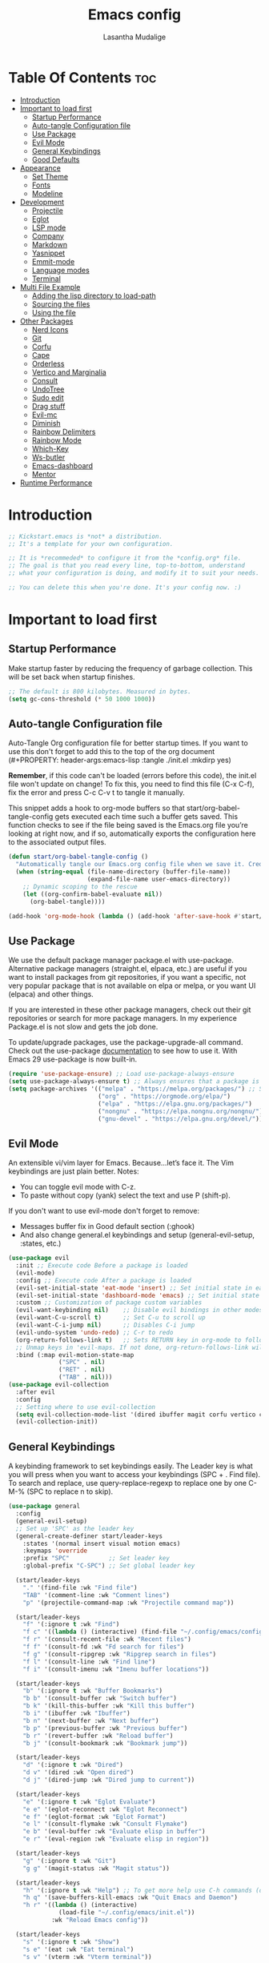 #+Title: Emacs config
#+Author: Lasantha Mudalige
#+Description: A starting point for Gnu Emacs with good defaults and packages that most people may want to use.
#+PROPERTY: header-args:emacs-lisp :tangle ./init.el :mkdirp yes
#+Startup: showeverything
#+Options: toc:2

* Table Of Contents :toc:
- [[#introduction][Introduction]]
- [[#important-to-load-first][Important to load first]]
  - [[#startup-performance][Startup Performance]]
  - [[#auto-tangle-configuration-file][Auto-tangle Configuration file]]
  - [[#use-package][Use Package]]
  - [[#evil-mode][Evil Mode]]
  - [[#general-keybindings][General Keybindings]]
  - [[#good-defaults][Good Defaults]]
- [[#appearance][Appearance]]
  - [[#set-theme][Set Theme]]
  - [[#fonts][Fonts]]
  - [[#modeline][Modeline]]
- [[#development][Development]]
  - [[#projectile][Projectile]]
  - [[#eglot][Eglot]]
  - [[#lsp-mode][LSP mode]]
  - [[#company][Company]]
  - [[#markdown][Markdown]]
  - [[#yasnippet][Yasnippet]]
  - [[#emmit-mode][Emmit-mode]]
  - [[#language-modes][Language modes]]
  - [[#terminal][Terminal]]
- [[#multi-file-example][Multi File Example]]
  - [[#adding-the-lisp-directory-to-load-path][Adding the lisp directory to load-path]]
  - [[#sourcing-the-files][Sourcing the files]]
  - [[#using-the-file][Using the file]]
- [[#other-packages][Other Packages]]
  - [[#nerd-icons][Nerd Icons]]
  - [[#git][Git]]
  - [[#corfu][Corfu]]
  - [[#cape][Cape]]
  - [[#orderless][Orderless]]
  - [[#vertico-and-marginalia][Vertico and Marginalia]]
  - [[#consult][Consult]]
  - [[#undotree][UndoTree]]
  - [[#sudo-edit][Sudo edit]]
  - [[#drag-stuff][Drag stuff]]
  - [[#evil-mc][Evil-mc]]
  - [[#diminish][Diminish]]
  - [[#rainbow-delimiters][Rainbow Delimiters]]
  - [[#rainbow-mode][Rainbow Mode]]
  - [[#which-key][Which-Key]]
  - [[#ws-butler][Ws-butler]]
  - [[#emacs-dashboard][Emacs-dashboard]]
  - [[#mentor][Mentor]]
- [[#runtime-performance][Runtime Performance]]

* Introduction
#+begin_src emacs-lisp
    ;; Kickstart.emacs is *not* a distribution.
    ;; It's a template for your own configuration.

    ;; It is *recommeded* to configure it from the *config.org* file.
    ;; The goal is that you read every line, top-to-bottom, understand
    ;; what your configuration is doing, and modify it to suit your needs.

    ;; You can delete this when you're done. It's your config now. :)
#+end_src

* Important to load first
** Startup Performance
Make startup faster by reducing the frequency of garbage collection. This will be set back when startup finishes.
#+begin_src emacs-lisp
    ;; The default is 800 kilobytes. Measured in bytes.
    (setq gc-cons-threshold (* 50 1000 1000))
#+end_src

** Auto-tangle Configuration file
Auto-Tangle Org configuration file for better startup times.
If you want to use this don't forget to add this to the top of the org document (#+PROPERTY: header-args:emacs-lisp :tangle ./init.el :mkdirp yes)

*Remember*, if this code can't be loaded (errors before this code), the init.el file won't update on change!
To fix this, you need to find this file (C-x C-f), fix the error and press C-c C-v t to tangle it manually.

This snippet adds a hook to org-mode buffers so that start/org-babel-tangle-config gets executed each time such a buffer gets saved.
This function checks to see if the file being saved is the Emacs.org file you’re looking at right now, and if so,
automatically exports the configuration here to the associated output files.
#+begin_src emacs-lisp
    (defun start/org-babel-tangle-config ()
      "Automatically tangle our Emacs.org config file when we save it. Credit to Emacs From Scratch for this one!"
      (when (string-equal (file-name-directory (buffer-file-name))
                          (expand-file-name user-emacs-directory))
        ;; Dynamic scoping to the rescue
        (let ((org-confirm-babel-evaluate nil))
          (org-babel-tangle))))

    (add-hook 'org-mode-hook (lambda () (add-hook 'after-save-hook #'start/org-babel-tangle-config)))
#+end_src

** Use Package
We use the default package manager package.el with use-package. Alternative package managers (straight.el, elpaca, etc.) are useful if you want to
install packages from git repositories, if you want a specific, not very popular package that is not available on elpa or melpa,
or you want UI (elpaca) and other things.

If you are interested in these other package managers, check out their git repositories or search for more package managers.
In my experience Package.el is not slow and gets the job done.

To update/upgrade packages, use the package-upgrade-all command.
Check out the use-package [[https://www.gnu.org/software/emacs/manual/use-package.html][documentation]] to see how to use it.
With Emacs 29 use-package is now built-in.
#+begin_src emacs-lisp
        (require 'use-package-ensure) ;; Load use-package-always-ensure
        (setq use-package-always-ensure t) ;; Always ensures that a package is installed
        (setq package-archives '(("melpa" . "https://melpa.org/packages/") ;; Sets default package repositories
                                 ("org" . "https://orgmode.org/elpa/")
                                 ("elpa" . "https://elpa.gnu.org/packages/")
                                 ("nongnu" . "https://elpa.nongnu.org/nongnu/") ;; For Eat Terminal
                                 ("gnu-devel" . "https://elpa.gnu.org/devel/")))
#+end_src

#+RESULTS:
: ((melpa . https://melpa.org/packages/) (org . https://orgmode.org/elpa/) (elpa . https://elpa.gnu.org/packages/) (nongnu . https://elpa.nongnu.org/nongnu/) (gnu-devel . https://elpa.gnu.org/devel/))

** Evil Mode
An extensible vi/vim layer for Emacs. Because…let’s face it. The Vim keybindings are just plain better.
Notes:
- You can toggle evil mode with C-z.
- To paste without copy (yank) select the text and use P (shift-p).

If you don't want to use evil-mode don't forget to remove:
- Messages buffer fix in Good default section (:ghook)
- And also change general.el keybindings and setup (general-evil-setup, :states, etc.)
#+begin_src emacs-lisp
    (use-package evil
      :init ;; Execute code Before a package is loaded
      (evil-mode)
      :config ;; Execute code After a package is loaded
      (evil-set-initial-state 'eat-mode 'insert) ;; Set initial state in eat terminal to insert mode
      (evil-set-initial-state 'dashboard-mode 'emacs) ;; Set initial state in dashboard to emacs mode
      :custom ;; Customization of package custom variables
      (evil-want-keybinding nil)    ;; Disable evil bindings in other modes (It's not consistent and not good)
      (evil-want-C-u-scroll t)      ;; Set C-u to scroll up
      (evil-want-C-i-jump nil)      ;; Disables C-i jump
      (evil-undo-system 'undo-redo) ;; C-r to redo
      (org-return-follows-link t)   ;; Sets RETURN key in org-mode to follow links
      ;; Unmap keys in 'evil-maps. If not done, org-return-follows-link will not work
      :bind (:map evil-motion-state-map
                  ("SPC" . nil)
                  ("RET" . nil)
                  ("TAB" . nil)))
    (use-package evil-collection
      :after evil
      :config
      ;; Setting where to use evil-collection
      (setq evil-collection-mode-list '(dired ibuffer magit corfu vertico consult))
      (evil-collection-init))
#+end_src

** General Keybindings
A keybinding framework to set keybindings easily.
The Leader key is what you will press when you want to access your keybindings (SPC + . Find file).
To search and replace, use query-replace-regexp to replace one by one C-M-% (SPC to replace n to skip).
#+begin_src emacs-lisp
    (use-package general
      :config
      (general-evil-setup)
      ;; Set up 'SPC' as the leader key
      (general-create-definer start/leader-keys
        :states '(normal insert visual motion emacs)
        :keymaps 'override
        :prefix "SPC"           ;; Set leader key
        :global-prefix "C-SPC") ;; Set global leader key

      (start/leader-keys
        "." '(find-file :wk "Find file")
        "TAB" '(comment-line :wk "Comment lines")
        "p" '(projectile-command-map :wk "Projectile command map"))

      (start/leader-keys
        "f" '(:ignore t :wk "Find")
        "f c" '((lambda () (interactive) (find-file "~/.config/emacs/config.org")) :wk "Edit emacs config")
        "f r" '(consult-recent-file :wk "Recent files")
        "f f" '(consult-fd :wk "Fd search for files")
        "f g" '(consult-ripgrep :wk "Ripgrep search in files")
        "f l" '(consult-line :wk "Find line")
        "f i" '(consult-imenu :wk "Imenu buffer locations"))

      (start/leader-keys
        "b" '(:ignore t :wk "Buffer Bookmarks")
        "b b" '(consult-buffer :wk "Switch buffer")
        "b k" '(kill-this-buffer :wk "Kill this buffer")
        "b i" '(ibuffer :wk "Ibuffer")
        "b n" '(next-buffer :wk "Next buffer")
        "b p" '(previous-buffer :wk "Previous buffer")
        "b r" '(revert-buffer :wk "Reload buffer")
        "b j" '(consult-bookmark :wk "Bookmark jump"))

      (start/leader-keys
        "d" '(:ignore t :wk "Dired")
        "d v" '(dired :wk "Open dired")
        "d j" '(dired-jump :wk "Dired jump to current"))

      (start/leader-keys
        "e" '(:ignore t :wk "Eglot Evaluate")
        "e e" '(eglot-reconnect :wk "Eglot Reconnect")
        "e f" '(eglot-format :wk "Eglot Format")
        "e l" '(consult-flymake :wk "Consult Flymake")
        "e b" '(eval-buffer :wk "Evaluate elisp in buffer")
        "e r" '(eval-region :wk "Evaluate elisp in region"))

      (start/leader-keys
        "g" '(:ignore t :wk "Git")
        "g g" '(magit-status :wk "Magit status"))

      (start/leader-keys
        "h" '(:ignore t :wk "Help") ;; To get more help use C-h commands (describe variable, function, etc.)
        "h q" '(save-buffers-kill-emacs :wk "Quit Emacs and Daemon")
        "h r" '((lambda () (interactive)
                  (load-file "~/.config/emacs/init.el"))
                :wk "Reload Emacs config"))

      (start/leader-keys
        "s" '(:ignore t :wk "Show")
        "s e" '(eat :wk "Eat terminal")
        "s v" '(vterm :wk "Vterm terminal"))

      (start/leader-keys
        "t" '(:ignore t :wk "Toggle")
        "t t" '(visual-line-mode :wk "Toggle truncated lines (wrap)")
        "t l" '(display-line-numbers-mode :wk "Toggle line numbers")))
#+end_src

** Good Defaults
#+begin_src emacs-lisp
    (use-package emacs
      :custom
      (menu-bar-mode nil)         ;; Disable the menu bar
      (scroll-bar-mode nil)       ;; Disable the scroll bar
      (tool-bar-mode nil)         ;; Disable the tool bar
      (inhibit-startup-screen t)  ;; Disable welcome screen

      (delete-selection-mode t)   ;; Select text and delete it by typing.
      (electric-indent-mode nil)  ;; Turn off the weird indenting that Emacs does by default.
      (electric-pair-mode t)      ;; Turns on automatic parens pairing

      (blink-cursor-mode nil)     ;; Don't blink cursor
      (global-auto-revert-mode t) ;; Automatically reload file and show changes if the file has changed

      ;;(dired-kill-when-opening-new-dired-buffer t) ;; Dired don't create new buffer
      ;;(recentf-mode t) ;; Enable recent file mode

      (global-visual-line-mode t)           ;; Enable truncated lines
      (display-line-numbers-type 'relative) ;; Relative line numbers
      (global-display-line-numbers-mode t)  ;; Display line numbers

      (mouse-wheel-progressive-speed nil) ;; Disable progressive speed when scrolling
      (scroll-conservatively 10) ;; Smooth scrolling
      (scroll-margin 8) ;; Gap between the top or bottom row with the cursor

      (tab-width 4)

      (make-backup-files nil) ;; Stop creating ~ backup files
      (auto-save-default nil) ;; Stop creating # auto save files
      :hook
      (prog-mode . (lambda () (hs-minor-mode t))) ;; Enable folding hide/show globally
      :config
      ;; Move customization variables to a separate file and load it, avoid filling up init.el with unnecessary variables
      (setq custom-file (locate-user-emacs-file "custom-vars.el"))
      (load custom-file 'noerror 'nomessage)
      :bind (
             ([escape] . keyboard-escape-quit) ;; Makes Escape quit prompts (Minibuffer Escape)
             )
      ;; Fix general.el leader key not working instantly in messages buffer with evil mode
      :ghook ('after-init-hook
              (lambda (&rest _)
                (when-let ((messages-buffer (get-buffer "*Messages*")))
                  (with-current-buffer messages-buffer
                    (evil-normalize-keymaps))))
              nil nil t)
      )
#+end_src

* Appearance
** Set Theme
Set gruvbox theme, if you want some themes try out doom-themes.
Use consult-theme to easily try out themes (*Epilepsy* Warning).
#+begin_src emacs-lisp
    (use-package ample-zen-theme
      :config
      (load-theme 'ample-zen ))
#+end_src

** Fonts
*** Setting fonts
#+begin_src emacs-lisp
    (set-face-attribute 'default nil
                        ;; :font "JetBrains Mono" ;; Set your favorite type of font or download JetBrains Mono
                        :height 120
                        :weight 'medium)
    ;; This sets the default font on all graphical frames created after restarting Emacs.
    ;; Does the same thing as 'set-face-attribute default' above, but emacsclient fonts
    ;; are not right unless I also add this method of setting the default font.

    ;;(add-to-list 'default-frame-alist '(font . "JetBrains Mono")) ;; Set your favorite font
    (setq-default line-spacing 0.12)
#+end_src

*** Zooming In/Out
You can use the bindings C-+ C-- for zooming in/out. You can also use CTRL plus the mouse wheel for zooming in/out.
#+begin_src emacs-lisp
    (use-package emacs
      :bind
      ("C-+" . text-scale-increase)
      ("C--" . text-scale-decrease)
      ("<C-wheel-up>" . text-scale-increase)
      ("<C-wheel-down>" . text-scale-decrease))
#+end_src

** Modeline
Replace the default modeline with a prettier more useful.
#+begin_src emacs-lisp
    (use-package doom-modeline
      :init (doom-modeline-mode 1)
      :custom
      (doom-modeline-height 25)     ;; Sets modeline height
      (doom-modeline-bar-width 5)   ;; Sets right bar width
      (doom-modeline-persp-name t)  ;; Adds perspective name to modeline
      (doom-modeline-persp-icon t)) ;; Adds folder icon next to persp name
#+end_src

* Development
** Projectile
Project interaction library for Emacs.
#+begin_src emacs-lisp
    (use-package projectile
      :init
      (projectile-mode)
      :custom
      (projectile-run-use-comint-mode t) ;; Interactive run dialog when running projects inside emacs (like giving input)
      (projectile-switch-project-action #'projectile-dired) ;; Open dired when switching to a project
      (projectile-project-search-path '("~/projects/" "~/work/" "~/Development/" ("~/github" . 1)))) ;; . 1 means only search the first subdirectory level for projects
    ;; Use Bookmarks for smaller, not standard projects
#+end_src

** Eglot
Language Server Protocol Support for Emacs. The built-in is now Eglot (with emacs 29).

Eglot is fast and minimal, but requires manual setup for LSP servers (downloading).
For more [[https://www.gnu.org/software/emacs/manual/html_mono/eglot.html][information how to use.]] One alternative to Eglot is Lsp-mode, check out the [[https://github.com/MiniApollo/kickstart.emacs/wiki][project wiki]] page for more information.

Eglot is easy to set up, but the only difficult part is downloading and setting up the lsp servers.
After that just add a hook with eglot-ensure to automatically start eglot for a given file type. And you are done.

As an example to use C, C++ you need to install clangd(or ccls) and uncomment the following lines. Now the language server will start automatically when opening any c,c++ file.

A harder example is Lua. Download the lua-language-server from their git repository, make the lua-language-server file executable at lua-language-server/bin.
Uncomment the following lines and change the path to the language server executable. Now the language server will work.
Or add the lua-language-server executable to your path.

If you can use a package manager just install the lsp server and add a hook.
Use visual block to uncomment easily in Org documents (C-v).
#+begin_src emacs-lisp
   ;;  (use-package eglot
   ;;   :ensure nil ;; Don't install eglot because it's now built-in
   ;;   :hook ((c-mode c++-mode ;; Autostart lsp servers for a given mode
   ;;                  python-mode
   ;;                  lua-mode) ;; Lua-mode needs to be installed
   ;;          . eglot-ensure)
   ;;   :custom
   ;;   ;; Good default
   ;;   (eglot-events-buffer-size 0) ;; No event buffers (Lsp server logs)
   ;;   (eglot-autoshutdown t);; Shutdown unused servers.
   ;;   (eglot-report-progress nil) ;; Disable lsp server logs (Don't show lsp messages at the bottom, java)
   ;;   ;; Manual lsp servers
   ;;   :config
   ;;   (add-to-list 'eglot-server-programs
   ;;                `(lua-mode . ("PATH_TO_THE_LSP_FOLDER/bin/lua-language-server" "-lsp"))) ;; Adds our lua lsp server to eglot's server list
   ;;   )
#+end_src

** LSP mode
Client for Language Server Protocol. lsp-mode aims to provide IDE-like experience by providing optional integration with the most popular Emacs packages like company, flycheck and projectile.
#+begin_src emacs-lisp
    (use-package lsp-mode
      :custom
      (lsp-completion-provider :none) ;; we use Corfu!
      ;; Disable unneeded features
      (lsp-lens-enable nil) ;; Disable references count
      (lsp-headerline-breadcrumb-enable nil) ;; Disable Header line
      (lsp-ui-sideline-show-code-actions nil) ;; Hide right side code actions
      (lsp-ui-sideline-show-hover nil) ;; Hide right hover symbols
      (lsp-modeline-code-actions-enable nil) ;; Disable modeline code actions
      (lsp-eldoc-enable-hover nil) ;; Disable eldoc (echo area info)
      (lsp-modeline-diagnostics-enable nil) ;; Disable Modeline diagnostic status
      (lsp-signature-auto-activate nil) ;; Disable Signature help you could manually request them via `lsp-signature-activate`
      (lsp-completion-show-detail nil) ;; Disable Completion item detail
      :init
      ;; set prefix for lsp-command-keymap (few alternatives - "C-l", "C-c l")
      ;; (lsp-keymap-prefix "C-c l")
      (defun my/lsp-mode-setup-completion ()
        (setf (alist-get 'styles (alist-get 'lsp-capf completion-category-defaults))
              '(flex))) ;; Configure flex (corfu)

      :hook (;; Automatic Language Modes
             (prog-mode . lsp)
             (lsp-completion-mode . my/lsp-mode-setup-completion) ;; corfu completion
             ;; if you want which-key integration
             (lsp-mode . lsp-enable-which-key-integration))
      :commands lsp)
    ;; optionally
    (use-package lsp-ui
      :commands lsp-ui-mode)
    ;; if you are ivy user
    (use-package lsp-ivy :commands lsp-ivy-workspace-symbol)
#+end_src

*** Flycheck
Modern on-the-fly syntax checking extension. Recommended for lsp-mode.
#+begin_src emacs-lisp
    (use-package flycheck
      :diminish
      :init (global-flycheck-mode))
#+end_src

*** Ivy and Counsel
#+begin_src emacs-lisp
(use-package ivy
  :bind
  (("C-c C-r" . ivy-resume) ;; Resumes the last Ivy-based completion.
   ("C-x B" . ivy-switch-buffer-other-window))
  :diminish
  :custom
  (ivy-use-virtual-buffers t)
  (ivy-count-format "(%d/%d) ")
  (enable-recursive-minibuffers t)
  :config
  (ivy-mode))

(use-package ivy-rich ;; This gets us descriptions in M-x.
  :init (ivy-rich-mode 1))

(use-package nerd-icons-ivy-rich ;; Adds icons to M-x.
  :init (nerd-icons-ivy-rich-mode 1))

(use-package counsel
  :diminish
  :config (counsel-mode))
#+end_src

** Company
Company is a text completion framework for Emacs. The name stands for "complete anything". It uses pluggable back-ends and front-ends to retrieve and display completion candidates.
#+begin_src emacs-lisp
    (use-package company
      :ensure t
      :commands (global-company-mode)
      :init
      (global-company-mode)
      :custom
      (company-tooltip-align-annotations 't)
      (company-minimum-prefix-length 1)
      (company-idle-delay 0.1))
#+end_src

** Markdown
Stylize docs generated by LSP servers.
#+begin_src emacs-lisp
  (use-package markdown-mode
    :ensure t
    :magic "\\.md\\'")
#+end_src

** Yasnippet
A template system for Emacs. And yasnippet-snippets is a snippet collection package.
To use it write out the full keyword (or use autocompletion) and press Tab.
#+begin_src emacs-lisp
    (use-package yasnippet-snippets
      :hook (prog-mode . yas-minor-mode))
#+end_src

** Emmit-mode
For HTML, CSS snippets. Use C-j to complete.
#+begin_src emacs-lisp
    (use-package emmet-mode
      :hook (html-mode . emmet-mode))
#+end_src

** Language modes
It's not required for every language like C,C++,C#,Java,Javascript etc. to install language mode packages,
but for more specific languages it is necessar
y for syntax highlighting.
If you want to use TreeSitter, check out this [[https://www.masteringemacs.org/article/how-to-get-started-tree-sitter][website]] or try out [[https://github.com/renzmann/treesit-auto][Treesit-auto]].
Currently it's tedious to use Treesitter, because emacs has not yet fully migrated to it.
*** Treesit-Auto
Automatically install and use tree-sitter major modes in Emacs 29+. If the tree-sitter version can’t be used, fall back to the original major mode.
#+begin_src emacs-lisp
    (use-package treesit-auto
      :custom
      (treesit-auto-install 'prompt)
      (c-ts-mode-indent-offset 4) ;; Fix weird indentation in c-ts (C, C++)
      :config
      ;; Remove treesitter modes, go-ts-mode not working currently
      (setq treesit-auto-langs (cl-set-difference treesit-auto-langs '(go gomod)))
      ;; Important: Delete before 'treesit-auto-add-to-auto-mode-alist'
      (treesit-auto-add-to-auto-mode-alist 'all)
      (global-treesit-auto-mode)
      (setq treesit-language-source-alist
            '((bash "https://github.com/tree-sitter/tree-sitter-bash")
              (cmake "https://github.com/uyha/tree-sitter-cmake")
              (css "https://github.com/tree-sitter/tree-sitter-css")
              (elisp "https://github.com/Wilfred/tree-sitter-elisp")
              (go "https://github.com/tree-sitter/tree-sitter-go")
              (html "https://github.com/tree-sitter/tree-sitter-html")
              (javascript "https://github.com/tree-sitter/tree-sitter-javascript" "master" "src")
              (json "https://github.com/tree-sitter/tree-sitter-json")
              (make "https://github.com/alemuller/tree-sitter-make")
              (markdown "https://github.com/ikatyang/tree-sitter-markdown")
              (python "https://github.com/tree-sitter/tree-sitter-python")
              (toml "https://github.com/tree-sitter/tree-sitter-toml")
              (tsx "https://github.com/tree-sitter/tree-sitter-typescript" "master" "tsx/src")
              (typescript "https://github.com/tree-sitter/tree-sitter-typescript" "master" "typescript/src")
              (yaml "https://github.com/ikatyang/tree-sitter-yaml")))
      )
#+end_src

*** CMake mode
#+begin_src emacs-lisp
    (use-package cmake-ts-mode
      :ensure nil
      :mode ("CMakeLists\\.txt\\'" "\\.cmake\\'"))
#+end_src

*** Lua mode
Example, how to setup a language mode (if you don't want it, feel free to delete it).
Use SPC-tab to uncomment the lines.
# #+begin_src emacs-lisp
#     (use-package lua-mode
#       :mode "\\.lua\\'") ;; Only start in a lua file
# #+end_src

*** Org Mode
Org mode is one of the things that emacs is loved for.
Once you've used it for a bit, you'll understand why people love it. Even reading about it can be inspiring!
For example, this document is effectively the source code and descriptions bound into the one document,
much like the literate programming ideas that Donald Knuth made famous.
#+begin_src emacs-lisp
    (use-package org
      :ensure nil
      :custom
      (org-edit-src-content-indentation 4) ;; Set src block automatic indent to 4 instead of 2.

      :hook
      (org-mode . org-indent-mode) ;; Indent text
      ;; The following prevents <> from auto-pairing when electric-pair-mode is on.
      ;; Otherwise, org-tempo is broken when you try to <s TAB...
      ;;(org-mode . (lambda ()
      ;;              (setq-local electric-pair-inhibit-predicate
      ;;                          `(lambda (c)
      ;;                             (if (char-equal c ?<) t (,electric-pair-inhibit-predicate c))))))
      )
#+end_src

**** Table of Contents
#+begin_src emacs-lisp
    (use-package toc-org
      :commands toc-org-enable
      :hook (org-mode . toc-org-mode))
#+end_src

**** Org Superstar
Prettify headings and plain lists in Org mode. Modern version of org-bullets.
#+begin_src emacs-lisp
    (use-package org-superstar
      :after org
      :hook (org-mode . org-superstar-mode))
#+end_src

**** Source Code Block Tag Expansion
Org-tempo is not a separate package but a module within org that can be enabled.
Org-tempo allows for '<s' followed by TAB to expand to a begin_src tag.
#+begin_src emacs-lisp
    (use-package org-tempo
      :ensure nil
      :after org)
#+end_src

** Terminal
*** Eat
Eat(Emulate A Terminal) is a terminal emulator within Emacs.
It's more portable and less overhead for users over like vterm or eshell.
We setup eat with eshell, if you want to use bash, zsh etc., check out their git [[https://codeberg.org/akib/emacs-eat][repository]] how to do it.
#+begin_src emacs-lisp
    (use-package eat
      :hook ('eshell-load-hook #'eat-eshell-mode))
#+end_src

*** VTerm
Fully-fledged terminal emulator inside GNU Emacs. Fast, POSIX compliant shell, handles UIs well. Eat don’t support C-arrow key movement and don’t work well with evil mode.
#+begin_src emacs-lisp
    (use-package vterm
      :commands vterm
      :custom
      (vterm-max-scrollback 5000))
#+end_src

* Multi File Example
** Adding the lisp directory to load-path
Adds the lisp directory to emacs's load path to search for elisp files.
This is necessary, because emacs does not search the entire user-emacs-directory.
The directory name can be anything, just add it to the load-path.
#+begin_src emacs-lisp
    ;; (add-to-list 'load-path (expand-file-name "lisp" user-emacs-directory))
#+end_src

** Sourcing the files
To use the elisp files we need to load it.
Notes:
- Don't forget the file and the provide name needs to be the same.
- When naming elisp files, functions, it is recommended to use a group name (e.g init-, start- or any custom name), so it does not get mixed up with other names, functions.
#+begin_src emacs-lisp
    ;; (require 'start-multiFileExample)
#+end_src

** Using the file
And now we can use everything from that file.
#+begin_src emacs-lisp
    ;; (start/hello)
#+end_src

* Other Packages
All the package setups that don't need much tweaking.
** Nerd Icons
For icons and more helpful UI.
This is an icon set that can be used with dired, ibuffer and other Emacs programs.

Don't forget to use nerd-icons-install-fonts.

We use Nerd icons because it has more, better icons and all-the-icons only supports GUI.
While nerd-icons supports both GUI and TUI.
#+begin_src emacs-lisp
    (use-package nerd-icons
      :if (display-graphic-p))

    (use-package nerd-icons-dired
      :hook (dired-mode . (lambda () (nerd-icons-dired-mode t))))

    (use-package nerd-icons-ibuffer
      :hook (ibuffer-mode . nerd-icons-ibuffer-mode))
#+end_src

** Git
*** Magit
Complete text-based user interface to Git.
#+begin_src emacs-lisp
    (use-package magit
      :commands magit-status)
#+end_src

*** Diff-hl
Highlights uncommitted changes on the left side of the window (area also known as the "gutter"), allows you to jump between and revert them selectively.
#+begin_src emacs-lisp
    (use-package diff-hl
      :hook ((dired-mode         . diff-hl-dired-mode-unless-remote)
             (magit-pre-refresh  . diff-hl-magit-pre-refresh)
             (magit-post-refresh . diff-hl-magit-post-refresh))
      :init (global-diff-hl-mode))
#+end_src

** Corfu
Enhances in-buffer completion with a small completion popup.
Corfu is a small package, which relies on the Emacs completion facilities and concentrates on providing a polished completion.
For more configuration options check out their [[https://github.com/minad/corfu][git repository]].
Notes:
- To enter Orderless field separator, use M-SPC.
#+begin_src emacs-lisp
    (use-package corfu
      ;; Optional customizations
      :custom
      (corfu-cycle t)                ;; Enable cycling for `corfu-next/previous'
      (corfu-auto t)                 ;; Enable auto completion
      (corfu-auto-prefix 2)          ;; Minimum length of prefix for auto completion.
      (corfu-popupinfo-mode t)       ;; Enable popup information
      (corfu-popupinfo-delay 0.5)    ;; Lower popupinfo delay to 0.5 seconds from 2 seconds
      (corfu-separator ?\s)          ;; Orderless field separator, Use M-SPC to enter separator
      ;; (corfu-quit-at-boundary nil)   ;; Never quit at completion boundary
      ;; (corfu-quit-no-match nil)      ;; Never quit, even if there is no match
      ;; (corfu-preview-current nil)    ;; Disable current candidate preview
      ;; (corfu-preselect 'prompt)      ;; Preselect the prompt
      ;; (corfu-on-exact-match nil)     ;; Configure handling of exact matches
      ;; (corfu-scroll-margin 5)        ;; Use scroll margin
      (completion-ignore-case t)
      ;; Enable indentation+completion using the TAB key.
      ;; `completion-at-point' is often bound to M-TAB.
      (tab-always-indent 'complete)
      (corfu-preview-current nil) ;; Don't insert completion without confirmation
      ;; Recommended: Enable Corfu globally.  This is recommended since Dabbrev can
      ;; be used globally (M-/).  See also the customization variable
      ;; `global-corfu-modes' to exclude certain modes.
      :init
      (global-corfu-mode))

    (use-package nerd-icons-corfu
      :after corfu
      :init (add-to-list 'corfu-margin-formatters #'nerd-icons-corfu-formatter))
#+end_src

** Cape
Provides Completion At Point Extensions which can be used in combination with Corfu, Company or the default completion UI.
Notes:
- The functions that are added later will be the first in the completion list.
- Take care when adding Capfs (Completion-at-point-functions) to the list since each of the Capfs adds a small runtime cost.
Read the [[https://github.com/minad/cape#configuration][configuration section]] in Cape's readme for more information.
#+begin_src emacs-lisp
    (use-package cape
      :after corfu
      :init
      ;; Add to the global default value of `completion-at-point-functions' which is
      ;; used by `completion-at-point'.  The order of the functions matters, the
      ;; first function returning a result wins.  Note that the list of buffer-local
      ;; completion functions takes precedence over the global list.
      ;; The functions that are added later will be the first in the list

      (add-to-list 'completion-at-point-functions #'cape-dabbrev) ;; Complete word from current buffers
      (add-to-list 'completion-at-point-functions #'cape-dict) ;; Dictionary completion
      (add-to-list 'completion-at-point-functions #'cape-file) ;; Path completion
      (add-to-list 'completion-at-point-functions #'cape-elisp-block) ;; Complete elisp in Org or Markdown mode
      (add-to-list 'completion-at-point-functions #'cape-keyword) ;; Keyword/Snipet completion

      ;;(add-to-list 'completion-at-point-functions #'cape-abbrev) ;; Complete abbreviation
      ;;(add-to-list 'completion-at-point-functions #'cape-history) ;; Complete from Eshell, Comint or minibuffer history
      ;;(add-to-list 'completion-at-point-functions #'cape-line) ;; Complete entire line from current buffer
      ;;(add-to-list 'completion-at-point-functions #'cape-elisp-symbol) ;; Complete Elisp symbol
      ;;(add-to-list 'completion-at-point-functions #'cape-tex) ;; Complete Unicode char from TeX command, e.g. \hbar
      ;;(add-to-list 'completion-at-point-functions #'cape-sgml) ;; Complete Unicode char from SGML entity, e.g., &alpha
      ;;(add-to-list 'completion-at-point-functions #'cape-rfc1345) ;; Complete Unicode char using RFC 1345 mnemonics
      )
#+end_src

** Orderless
Completion style that divides the pattern into space-separated components, and matches candidates that match all of the components in any order.
Recomended for packages like vertico, corfu.
#+begin_src emacs-lisp
    (use-package orderless
      :custom
      (completion-styles '(orderless basic))
      (completion-category-overrides '((file (styles basic partial-completion)))))
#+end_src

** Vertico and Marginalia
- Vertico: Provides a performant and minimalistic vertical completion UI based on the default completion system.
- Savehist: Saves completion history.
- Marginalia: Adds extra metadata for completions in the margins (like descriptions).
- Nerd-icons-completion: Adds icons to completion candidates using the built in completion metadata functions.

We use this packages, because they use emacs native functions. Unlike Ivy or Helm.
One alternative is ivy and counsel, check out the [[https://github.com/MiniApollo/kickstart.emacs/wiki][project wiki]] for more inforomation.
#+begin_src emacs-lisp
    (use-package vertico
      :init
      (vertico-mode))

    (savehist-mode) ;; Enables save history mode

    (use-package marginalia
      :after vertico
      :init
      (marginalia-mode))

    (use-package nerd-icons-completion
      :after marginalia
      :config
      (nerd-icons-completion-mode)
      :hook
      ('marginalia-mode-hook . 'nerd-icons-completion-marginalia-setup))
#+end_src

** Consult
Provides search and navigation commands based on the Emacs completion function.
Check out their [[https://github.com/minad/consult][git repository]] for more awesome functions.
#+begin_src emacs-lisp
    (use-package consult
      ;; Enable automatic preview at point in the *Completions* buffer. This is
      ;; relevant when you use the default completion UI.
      :hook (completion-list-mode . consult-preview-at-point-mode)
      :init
      ;; Optionally configure the register formatting. This improves the register
      ;; preview for `consult-register', `consult-register-load',
      ;; `consult-register-store' and the Emacs built-ins.
      (setq register-preview-delay 0.5
            register-preview-function #'consult-register-format)

      ;; Optionally tweak the register preview window.
      ;; This adds thin lines, sorting and hides the mode line of the window.
      (advice-add #'register-preview :override #'consult-register-window)

      ;; Use Consult to select xref locations with preview
      (setq xref-show-xrefs-function #'consult-xref
            xref-show-definitions-function #'consult-xref)
      :config
      ;; Optionally configure preview. The default value
      ;; is 'any, such that any key triggers the preview.
      ;; (setq consult-preview-key 'any)
      ;; (setq consult-preview-key "M-.")
      ;; (setq consult-preview-key '("S-<down>" "S-<up>"))

      ;; For some commands and buffer sources it is useful to configure the
      ;; :preview-key on a per-command basis using the `consult-customize' macro.
      ;; (consult-customize
      ;; consult-theme :preview-key '(:debounce 0.2 any)
      ;; consult-ripgrep consult-git-grep consult-grep
      ;; consult-bookmark consult-recent-file consult-xref
      ;; consult--source-bookmark consult--source-file-register
      ;; consult--source-recent-file consult--source-project-recent-file
      ;; :preview-key "M-."
      ;; :preview-key '(:debounce 0.4 any))

      ;; By default `consult-project-function' uses `project-root' from project.el.
      ;; Optionally configure a different project root function.
       ;;;; 1. project.el (the default)
      ;; (setq consult-project-function #'consult--default-project--function)
       ;;;; 2. vc.el (vc-root-dir)
      ;; (setq consult-project-function (lambda (_) (vc-root-dir)))
       ;;;; 3. locate-dominating-file
      ;; (setq consult-project-function (lambda (_) (locate-dominating-file "." ".git")))
       ;;;; 4. projectile.el (projectile-project-root)
      (autoload 'projectile-project-root "projectile")
      (setq consult-project-function (lambda (_) (projectile-project-root)))
       ;;;; 5. No project support
      ;; (setq consult-project-function nil)
      )
#+end_src

** UndoTree
Visualizes undo history.
#+begin_src emacs-lisp
    (use-package undo-tree
      :init
      (global-undo-tree-mode)
      :custom
      ;; Use separate directory for undo history
      (undo-tree-history-directory-alist '(("." . "~/.config/emacs/undoTree"))))
#+end_src

** Sudo edit
Utilities for opening files with root privileges (also works with doas).
#+begin_src emacs-lisp
    (use-package sudo-edit
      :custom (sudo-edit-local-method "doas")) ;; To use doas
#+end_src

** Drag stuff
Makes it possible to move selected text, regions, lines.
#+begin_src emacs-lisp
    (use-package drag-stuff
      :init
      (drag-stuff-global-mode 1)
      (drag-stuff-define-keys))
#+end_src

** Evil-mc
Multiple-cursors for evil mode.
#+begin_src emacs-lisp
    (use-package evil-mc
      :commands (evil-mc-mode))
#+end_src

** Diminish
This package implements hiding or abbreviation of the modeline displays (lighters) of minor-modes.
With this package installed, you can add ‘:diminish’ to any use-package block to hide that particular mode in the modeline.
#+begin_src emacs-lisp
    (use-package diminish)
#+end_src

** Rainbow Delimiters
Adds colors to brackets.
#+begin_src emacs-lisp
    (use-package rainbow-delimiters
      :hook (prog-mode . rainbow-delimiters-mode))
#+end_src

** Rainbow Mode
Displays the actual color as a background for any hex color value (ex. #ffffff).
#+begin_src emacs-lisp
    (use-package rainbow-mode
      :diminish
      :hook
      ((org-mode prog-mode) . rainbow-mode))
#+end_src

** Which-Key
Which-key is a helper utility for keychords (which key to press).
#+begin_src emacs-lisp
    (use-package which-key
      :init
      (which-key-mode 1)
      :diminish
      :custom
      (which-key-side-window-location 'bottom)
      (which-key-sort-order #'which-key-key-order-alpha) ;; Same as default, except single characters are sorted alphabetically
      (which-key-sort-uppercase-first nil)
      (which-key-add-column-padding 1) ;; Number of spaces to add to the left of each column
      (which-key-min-display-lines 6)  ;; Increase the minimum lines to display, because the default is only 1
      (which-key-idle-delay 0.8)       ;; Set the time delay (in seconds) for the which-key popup to appear
      (which-key-max-description-length 25)
      (which-key-allow-imprecise-window-fit nil)) ;; Fixes which-key window slipping out in Emacs Daemon
#+end_src

** Ws-butler
Removes whitespace from the ends of lines.
#+begin_src emacs-lisp
    (use-package ws-butler
      :init (ws-butler-global-mode))
#+end_src

** Emacs-dashboard
Emacs dashboard is an extensible startup screen showing you recent files, bookmarks, agenda, items and an Emacs banner.
#+begin_src emacs-lisp
    ;; use-package with package.el:
    (use-package dashboard
      :ensure t
      :config
      (dashboard-setup-startup-hook)
      (setq initial-buffer-choice (lambda () (get-buffer-create dashboard-buffer-name)))
      ;; Set the title
      (setq dashboard-banner-logo-title "Welcome to Emacs Dashboard")
      ;; Set the banner
      (setq dashboard-startup-banner 'logo)
      ;; Value can be:
      ;;  - 'official which displays the official emacs logo.
      ;;  - 'logo which displays an alternative emacs logo.
      ;;  - an integer which displays one of the text banners
      ;;    (see dashboard-banners-directory files).
      ;;  - a string that specifies a path for a custom banner
      ;;    currently supported types are gif/image/text/xbm.
      ;;  - a cons of 2 strings which specifies the path of an image to use
      ;;    and other path of a text file to use if image isn't supported.
      ;;    ("path/to/image/file/image.png" . "path/to/text/file/text.txt").
      ;;  - a list that can display an random banner,
      ;;    supported values are: string (filepath), 'official, 'logo and integers.

      ;; Content is not centered by default. To center, set
      (setq dashboard-center-content t)
      ;; vertically center content
      (setq dashboard-vertically-center-content t)

      ;; To disable shortcut "jump" indicators for each section, set
      (setq dashboard-show-shortcuts t)

      (setq dashboard-items '((recents   . 5)
                              (bookmarks . 5)
                              (projects  . 5)
                              (agenda    . 5)
                              (registers . 5)))

      (setq dashboard-startupify-list '(dashboard-insert-banner
                                        dashboard-insert-newline
                                        dashboard-insert-banner-title
                                        dashboard-insert-newline
                                        dashboard-insert-init-info
                                        dashboard-insert-items
                                        dashboard-insert-newline
                                        dashboard-insert-footer))

      (setq dashboard-navigation-cycle t)

      (setq dashboard-heading-shorcut-format " [%s]")

      (setq dashboard-item-shortcuts '((recents   . "r")
                                       (bookmarks . "m")
                                       (projects  . "p")
                                       (agenda    . "a")
                                       (registers . "e")))
      (setq dashboard-item-names '(("Recent Files:"               . "Recently opened files:")
                                   ("Agenda for today:"           . "Today's agenda:")
                                   ("Agenda for the coming week:" . "Agenda:")))

      (setq dashboard-set-heading-icons t)
      (setq dashboard-set-file-icons t)

      (add-to-list 'dashboard-items '(agenda) t)

      (setq dashboard-week-agenda t)
      (setq dashboard-filter-agenda-entry 'dashboard-no-filter-agenda)
      )
#+end_src

** Mentor
#+begin_src emacs-lisp
    (use-package mentor)
#+end_src

* Runtime Performance
Dial the GC threshold back down so that garbage collection happens more frequently but in less time.
We also increase Read Process Output Max so emacs can read more data.
#+begin_src emacs-lisp
    ;; Make gc pauses faster by decreasing the threshold.
    (setq gc-cons-threshold (* 2 1000 1000))
    ;; Increase the amount of data which Emacs reads from the process
    (setq read-process-output-max (* 1024 1024)) ;; 1mb
#+end_src
